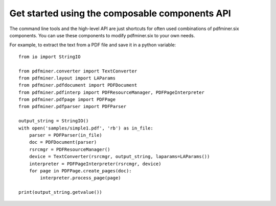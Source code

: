 .. _composable:

Get started using the composable components API
***********************************************

The command line tools and the high-level API are just shortcuts for often
used combinations of pdfminer.six components. You can use these components to
modify pdfminer.six to your own needs.

For example, to extract the text from a PDF file and save it in a python
variable::

    from io import StringIO

    from pdfminer.converter import TextConverter
    from pdfminer.layout import LAParams
    from pdfminer.pdfdocument import PDFDocument
    from pdfminer.pdfinterp import PDFResourceManager, PDFPageInterpreter
    from pdfminer.pdfpage import PDFPage
    from pdfminer.pdfparser import PDFParser

    output_string = StringIO()
    with open('samples/simple1.pdf', 'rb') as in_file:
        parser = PDFParser(in_file)
        doc = PDFDocument(parser)
        rsrcmgr = PDFResourceManager()
        device = TextConverter(rsrcmgr, output_string, laparams=LAParams())
        interpreter = PDFPageInterpreter(rsrcmgr, device)
        for page in PDFPage.create_pages(doc):
            interpreter.process_page(page)

    print(output_string.getvalue())

